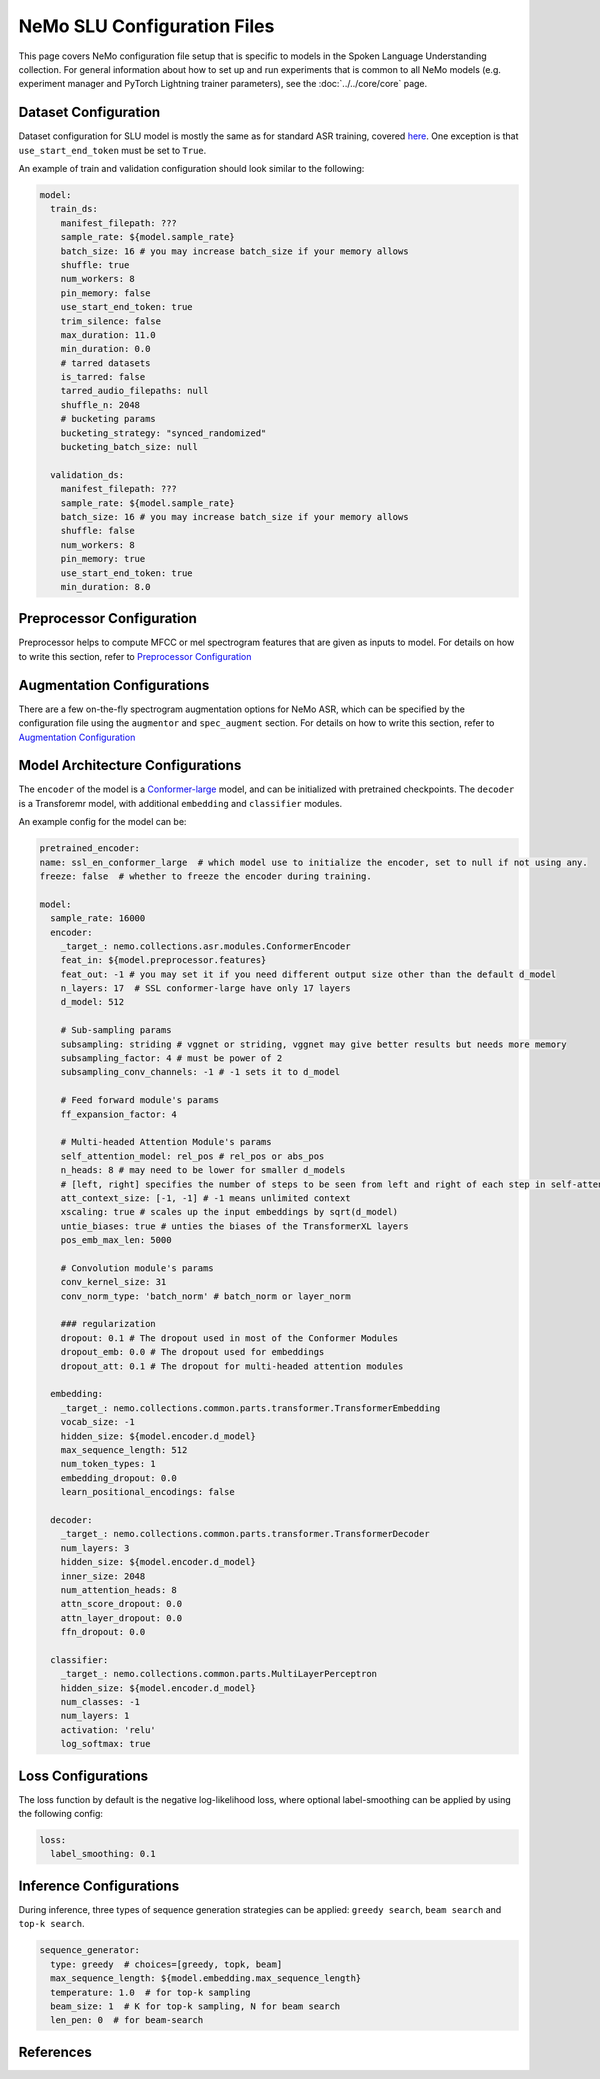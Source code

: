 NeMo SLU Configuration Files
============================

This page covers NeMo configuration file setup that is specific to models in the Spoken Language Understanding collection.
For general information about how to set up and run experiments that is common to all NeMo models (e.g.
experiment manager and PyTorch Lightning trainer parameters), see the :doc:`../../core/core`  page.

Dataset Configuration
---------------------

Dataset configuration for SLU model is mostly the same as for standard ASR training,
covered `here <../configs.html#Dataset Configuration>`__. One exception is that ``use_start_end_token`` must be set to ``True``.

An example of train and validation configuration should look similar to the following:

.. code-block:: yaml

  model:
    train_ds:
      manifest_filepath: ???
      sample_rate: ${model.sample_rate}
      batch_size: 16 # you may increase batch_size if your memory allows
      shuffle: true
      num_workers: 8
      pin_memory: false
      use_start_end_token: true
      trim_silence: false
      max_duration: 11.0
      min_duration: 0.0
      # tarred datasets
      is_tarred: false
      tarred_audio_filepaths: null
      shuffle_n: 2048
      # bucketing params
      bucketing_strategy: "synced_randomized"
      bucketing_batch_size: null

    validation_ds:
      manifest_filepath: ???
      sample_rate: ${model.sample_rate}
      batch_size: 16 # you may increase batch_size if your memory allows
      shuffle: false
      num_workers: 8
      pin_memory: true
      use_start_end_token: true
      min_duration: 8.0


Preprocessor Configuration
--------------------------

Preprocessor helps to compute MFCC or mel spectrogram features that are given as inputs to model.
For details on how to write this section, refer to `Preprocessor Configuration <../configs.html#preprocessor-configuration>`__

Augmentation Configurations
---------------------------


There are a few on-the-fly spectrogram augmentation options for NeMo ASR, which can be specified by the
configuration file using the ``augmentor`` and ``spec_augment`` section.
For details on how to write this section, refer to `Augmentation Configuration <../configs.html#augmentation-configurations>`__


Model Architecture Configurations
---------------------------------

The ``encoder`` of the model is a `Conformer-large <./models.html#Conformer-CTC>`__ model, and can be initialized with pretrained checkpoints. The ``decoder`` is a Transforemr model, with additional ``embedding`` and ``classifier`` modules.

An example config for the model can be:

.. code-block:: yaml

  pretrained_encoder:
  name: ssl_en_conformer_large  # which model use to initialize the encoder, set to null if not using any.
  freeze: false  # whether to freeze the encoder during training.
  
  model:
    sample_rate: 16000
    encoder:
      _target_: nemo.collections.asr.modules.ConformerEncoder
      feat_in: ${model.preprocessor.features}
      feat_out: -1 # you may set it if you need different output size other than the default d_model
      n_layers: 17  # SSL conformer-large have only 17 layers
      d_model: 512

      # Sub-sampling params
      subsampling: striding # vggnet or striding, vggnet may give better results but needs more memory
      subsampling_factor: 4 # must be power of 2
      subsampling_conv_channels: -1 # -1 sets it to d_model

      # Feed forward module's params
      ff_expansion_factor: 4

      # Multi-headed Attention Module's params
      self_attention_model: rel_pos # rel_pos or abs_pos
      n_heads: 8 # may need to be lower for smaller d_models
      # [left, right] specifies the number of steps to be seen from left and right of each step in self-attention
      att_context_size: [-1, -1] # -1 means unlimited context
      xscaling: true # scales up the input embeddings by sqrt(d_model)
      untie_biases: true # unties the biases of the TransformerXL layers
      pos_emb_max_len: 5000

      # Convolution module's params
      conv_kernel_size: 31
      conv_norm_type: 'batch_norm' # batch_norm or layer_norm

      ### regularization
      dropout: 0.1 # The dropout used in most of the Conformer Modules
      dropout_emb: 0.0 # The dropout used for embeddings
      dropout_att: 0.1 # The dropout for multi-headed attention modules

    embedding:
      _target_: nemo.collections.common.parts.transformer.TransformerEmbedding
      vocab_size: -1
      hidden_size: ${model.encoder.d_model}
      max_sequence_length: 512
      num_token_types: 1
      embedding_dropout: 0.0
      learn_positional_encodings: false

    decoder:
      _target_: nemo.collections.common.parts.transformer.TransformerDecoder
      num_layers: 3
      hidden_size: ${model.encoder.d_model}
      inner_size: 2048
      num_attention_heads: 8
      attn_score_dropout: 0.0
      attn_layer_dropout: 0.0
      ffn_dropout: 0.0

    classifier:
      _target_: nemo.collections.common.parts.MultiLayerPerceptron
      hidden_size: ${model.encoder.d_model}
      num_classes: -1
      num_layers: 1
      activation: 'relu'
      log_softmax: true


Loss Configurations
---------------------------------

The loss function by default is the negative log-likelihood loss, where optional label-smoothing can be applied by using the following config:

.. code-block:: yaml

  loss:
    label_smoothing: 0.1


Inference Configurations
---------------------------------
During inference, three types of sequence generation strategies can be applied: ``greedy search``, ``beam search`` and ``top-k search``.

.. code-block:: yaml

  sequence_generator:
    type: greedy  # choices=[greedy, topk, beam]
    max_sequence_length: ${model.embedding.max_sequence_length}
    temperature: 1.0  # for top-k sampling
    beam_size: 1  # K for top-k sampling, N for beam search
    len_pen: 0  # for beam-search




References
-----------

.. bibliography:: ../asr_all.bib
    :style: plain
    :labelprefix: SSL-MODELS
    :keyprefix: ssl-models-